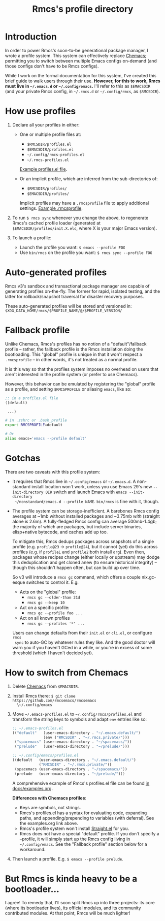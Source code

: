 #+title: Rmcs's profile directory

* Introduction
In order to power Rmcs's soon-to-be generational package manager, I wrote a
profile system. This system can effectively replace [[https://github.com/plexus/chemacs2][Chemacs]]; permitting you to
switch between multiple Emacs configs on-demand (and those configs don't have to
be Rmcs configs).

While I work on the formal documentation for this system, I've created this
brief guide to walk users through their use. *However, for this to work, Rmcs
must live in =~/.emacs.d= or =~/.config/emacs=.* I'll refer to this as
=$EMACSDIR= (and your private Rmcs config, in =~/.rmcs.d= or =~/.config/rmcs=,
as =$RMCSDIR=).

* How use profiles
1. Declare all your profiles in either:
   - One or multiple profile files at:
     - =$RMCSDIR/profiles.el=
     - =$EMACSDIR/profiles.el=
     - =~/.config/rmcs-profiles.el=
     - =~/.rmcs-profiles.el=

     [[id:f9bce7da-d155-4727-9b6f-b566b5b8d824][Example profiles.el file]].

   - Or an implicit profile, which are inferred from the sub-directories of:
     - =$RMCSDIR/profiles/=
     - =$EMACSDIR/profiles/=

     Implicit profiles may have a =.rmcsprofile= file to apply additional
     settings. [[id:ac37ac6f-6082-4c34-b98c-962bc1e528c9][Example .rmcsprofile]].

2. To run ~$ rmcs sync~ whenever you change the above, to regenerate Rmcs's
   cached profile loader (generated at =$EMACSDIR/profiles/init.X.elc=, where X
   is your major Emacs version).

3. To launch a profile:
   - Launch the profile you want: ~$ emacs --profile FOO~
   - Use ~bin/rmcs~ on the profile you want: ~$ rmcs sync --profile FOO~

* Auto-generated profiles
Rmcs v3's sandbox and transactional package manager are capable of generating
profiles on-the-fly. The former for rapid, isolated testing, and the latter for
rollback/snapshot traversal for disaster recovery purposes.

These auto-generated profiles will be stored and versioned in:
=$XDG_DATA_HOME/rmcs/$PROFILE_NAME/@/$PROFILE_VERSION/=

* Fallback profile
Unlike Chemacs, Rmcs's profiles has no notion of a "default"/fallback profile --
rather, the fallback profile is the Rmcs installation doing the bootloading.
This "global" profile is unique in that it won't respect a =.rmcsprofile= -- in
other words, it's not treated as a normal profile.

It is this way so that the profiles system imposes no overhead on users that
aren't interested in the profile system (or prefer to use Chemacs).

However, this behavior can be emulated by registering the "global" profile as a
profile, and setting ~$RMCSPROFILE~ or aliasing ~emacs~, like so:

#+begin_src emacs-lisp
;; in a profiles.el file
((default)

 ...)
#+end_src

#+begin_src bash
# in .zshrc or .bash_profile
export RMCSPROFILE=default

# Or
alias emacs='emacs --profile default'
#+end_src

* Gotchas
There are two caveats with this profile system:

- It requires that Rmcs live in =~/.config/emacs= or =~/.emacs.d=. A
  non-standard install location won't work, unless you use Emacs 29's new
  =--init-directory DIR= switch and launch Emacs with ~emacs --init-directory
  ~/nonstandard/emacs.d --profile NAME~. =bin/rmcs= is fine with it, though.

- The profile system can be storage-inefficient. A barebones Rmcs config
  averages at ~1mb without installed packages and ~3.75mb /with/ (straight alone
  is 2.6m). A fully-fledged Rmcs config can average 500mb-1.4gb; the majority of
  which are packages, but include server binaries, elisp+native bytecode, and
  caches add up too.

  To mitigate this, Rmcs dedups packages across snapshots of a single profile
  (e.g. =profile@23= -> =profile@24=), but it cannot (yet) do this across
  profiles (e.g. if =profile1= and =profile2= both install =org=). Even then,
  packages whose recipes change (either locally or upstream) may dodge this
  deduplication and get cloned anew (to ensure historical integrity) -- though
  this shouldn't happen often, but can build up over time.

  So v3 will introduce a ~rmcs gc~ command, which offers a couple nix.gc-esque
  switches to control it. E.g.

  - Acts on the "global" profile:
    - ~rmcs gc --older-than 21d~
    - ~rmcs gc --keep 10~
  - Act on a specific profile:
    - ~rmcs gc --profile foo ...~
  - Act on all known profiles
    - ~rmcs gc --profiles '*' ...~

  Users can change defaults from their =init.el= or =cli.el=, or configure ~rmcs
  sync~ to auto-GC by whatever rules they like. And the good doctor will warn
  you if you haven't GCed in a while, or you're in excess of some threshold
  (which I haven't decided yet).

* How to switch from Chemacs
1. Delete [[https://github.com/plexus/chemacs2][Chemacs]] from =$EMACSDIR=.

2. Install Rmcs there: ~$ git clone https://github.com/rmcsemacs/rmcsemacs
   \~/.config/emacs~

3. Move =~/.emacs-profiles.el= to =~/.config/rmcs/profiles.el= and transform the
   string keys to symbols and adapt =env= entries like so:

   #+begin_src emacs-lisp
   ;; ~/.emacs-profiles.el
   (("default"   (user-emacs-directory . "~/.emacs.default/")
                 (env ("RMCSDIR" . "~/.rmcs.private/")))
    ("spacemacs" (user-emacs-directory . "~/spacemacs/"))
    ("prelude"   (user-emacs-directory . "~/prelude/")))

   ;; ~/.config/emacs/profiles.el
   ((default   (user-emacs-directory . "~/.emacs.default/")
               ("RMCSDIR" . "~/.rmcs.private/"))
    (spacemacs (user-emacs-directory . "~/spacemacs/"))
    (prelude   (user-emacs-directory . "~/prelude/")))
   #+end_src

   A comprehensive example of Rmcs's profiles.el file can be found
   [[id:f9bce7da-d155-4727-9b6f-b566b5b8d824][in docs/examples.org]].

   *Differences with Chemacs profiles:*
   - Keys are symbols, not strings.
   - Rmcs's profiles.el has a syntax for evaluating code, expanding paths, and
     appending/prepending to variables (with deferral). See the examples.org
     link above.
   - Rmcs's profile system won't install [[https://github.com/raxod502/straight.el][Straight.el]] for you.
   - Rmcs does not have a special "default" profile. If you don't specify a
     --profile, it will simply start up the Rmcs config living in
     =~/.config/emacs=. See the "Fallback profile" section below for a
     workaround.

4. Then launch a profile. E.g. ~$ emacs --profile prelude~.

* But Rmcs is kinda heavy to be a bootloader...
I agree! To remedy that, I'll soon split Rmcs up into three projects: its core
(where its bootloader lives), its official modules, and its community
contributed modules. At that point, Rmcs will be much lighter!
